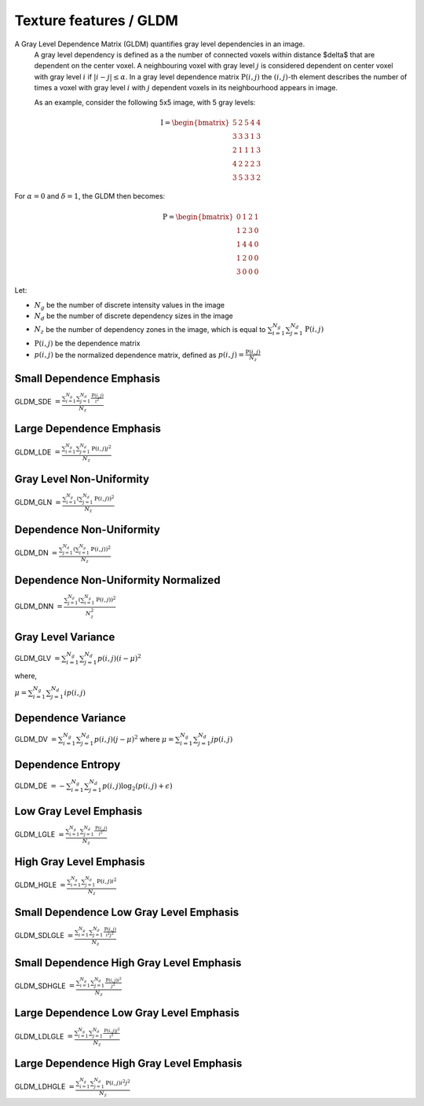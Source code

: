 
Texture features / GLDM
=======================

A Gray Level Dependence Matrix (GLDM) quantifies gray level dependencies in an image.
  A gray level dependency is defined as a the number of connected voxels within distance $\delta$ that are
  dependent on the center voxel.
  A neighbouring voxel with gray level :math:`j` is considered dependent on center voxel with gray level :math:`i`
  if :math:`|i-j|\le\alpha`. In a gray level dependence matrix :math:`\textbf{P}(i,j)` the :math:`(i,j)`-th
  element describes the number of times a voxel with gray level :math:`i` with :math:`j` dependent voxels
  in its neighbourhood appears in image.

  As an example, consider the following 5x5 image, with 5 gray levels:

.. math::
  
  \textbf{I} = \begin{bmatrix}
  5 & 2 & 5 & 4 & 4\\
  3 & 3 & 3 & 1 & 3\\
  2 & 1 & 1 & 1 & 3\\
  4 & 2 & 2 & 2 & 3\\
  3 & 5 & 3 & 3 & 2 \end{bmatrix}

For :math:`\alpha=0` and :math:`\delta = 1`, the GLDM then becomes:

.. math::

  \textbf{P} = \begin{bmatrix}
  0 & 1 & 2 & 1 \\
  1 & 2 & 3 & 0 \\
  1 & 4 & 4 & 0 \\
  1 & 2 & 0 & 0 \\
  3 & 0 & 0 & 0 \end{bmatrix}


Let:


* :math:`N_g` be the number of discrete intensity values in the image
* :math:`N_d` be the number of discrete dependency sizes in the image
* :math:`N_z` be the number of dependency zones in the image, which is equal to
  :math:`\sum^{N_g}_{i=1}\sum^{N_d}_{j=1}{\textbf{P}(i,j)}`
* :math:`\textbf{P}(i,j)` be the dependence matrix
* :math:`p(i,j)` be the normalized dependence matrix, defined as :math:`p(i,j) = \frac{\textbf{P}(i,j)}{N_z}`

Small Dependence Emphasis
-------------------------

GLDM_SDE :math:`= \frac{\sum^{N_g}_{i=1}\sum^{N_d}_{j=1}{\frac{\textbf{P}(i,j)}{i^2}}}{N_z}`

Large Dependence Emphasis
-------------------------

GLDM_LDE :math:`= \frac{\sum^{N_g}_{i=1}\sum^{N_d}_{j=1}{\textbf{P}(i,j)j^2}}{N_z}`

Gray Level Non-Uniformity
-------------------------

GLDM_GLN :math:`= \frac{\sum^{N_g}_{i=1}\left(\sum^{N_d}_{j=1}{\textbf{P}(i,j)}\right)^2}{N_z}`

Dependence Non-Uniformity
-------------------------

GLDM_DN :math:`= \frac{\sum^{N_d}_{j=1}\left(\sum^{N_g}_{i=1}{\textbf{P}(i,j)}\right)^2}{N_z}`

Dependence Non-Uniformity Normalized
------------------------------------

GLDM_DNN :math:`= \frac{\sum^{N_d}_{j=1}\left(\sum^{N_g}_{i=1}{\textbf{P}(i,j)}\right)^2}{N_z^2}`

Gray Level Variance
-------------------

GLDM_GLV :math:`= \sum^{N_g}_{i=1}\sum^{N_d}_{j=1}{p(i,j)(i - \mu)^2}`

where,

:math:`\mu = \sum^{N_g}_{i=1}\sum^{N_d}_{j=1}{ip(i,j)}`

Dependence Variance
-------------------

GLDM_DV :math:`= \sum^{N_g}_{i=1}\sum^{N_d}_{j=1}{p(i,j)(j - \mu)^2}` where :math:`\mu = \sum^{N_g}_{i=1}\sum^{N_d}_{j=1}{jp(i,j)}`

Dependence Entropy
------------------

GLDM_DE :math:`= -\sum^{N_g}_{i=1}\sum^{N_d}_{j=1}{p(i,j)\log_{2}(p(i,j)+\epsilon)}`

Low Gray Level Emphasis
-----------------------

GLDM_LGLE :math:`=  \frac{\sum^{N_g}_{i=1}\sum^{N_d}_{j=1}{\frac{\textbf{P}(i,j)}{i^2}}}{N_z}`

High Gray Level Emphasis
------------------------

GLDM_HGLE :math:`=  \frac{\sum^{N_g}_{i=1}\sum^{N_d}_{j=1}{\textbf{P}(i,j)i^2}}{N_z}`

Small Dependence Low Gray Level Emphasis
----------------------------------------

GLDM_SDLGLE :math:`=  \frac{\sum^{N_g}_{i=1}\sum^{N_d}_{j=1}{\frac{\textbf{P}(i,j)}{i^2j^2}}}{N_z}`

Small Dependence High Gray Level Emphasis
-----------------------------------------

GLDM_SDHGLE :math:`=  \frac{\sum^{N_g}_{i=1}\sum^{N_d}_{j=1}{\frac{\textbf{P}(i,j)i^2}{j^2}}}{N_z}`

Large Dependence Low Gray Level Emphasis
----------------------------------------

GLDM_LDLGLE :math:`=  \frac{\sum^{N_g}_{i=1}\sum^{N_d}_{j=1}{\frac{\textbf{P}(i,j)j^2}{i^2}}}{N_z}`

Large Dependence High Gray Level Emphasis
-----------------------------------------

GLDM_LDHGLE :math:`=  \frac{\sum^{N_g}_{i=1}\sum^{N_d}_{j=1}{\textbf{P}(i,j)i^2j^2}}{N_z}`
